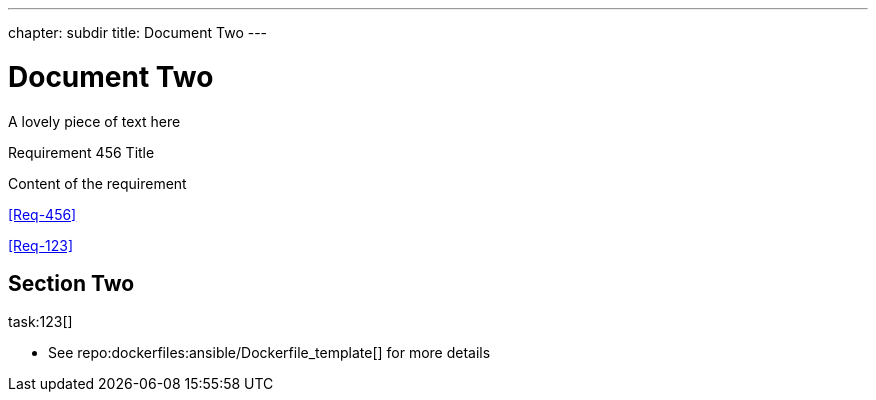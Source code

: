 ---
chapter: subdir
title: Document Two
---


= Document Two
:task-pattern: http://www.example.com/issues
:repo_dockerfiles: http://www.github.com/exampleuser/dockerfiles

A lovely piece of text here


.Requirement 456 Title
[req,id=456,version=1]
--
Content of the requirement
--


<<Req-456>>

<<Req-123>>


== Section Two

task:123[]


* See repo:dockerfiles:ansible/Dockerfile_template[] for more details